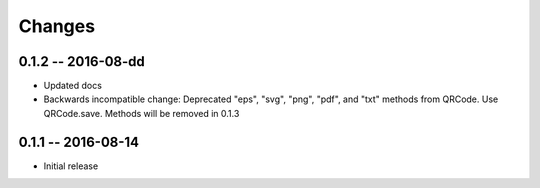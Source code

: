 Changes
=======

0.1.2 -- 2016-08-dd
-------------------
* Updated docs
* Backwards incompatible change: Deprecated "eps", "svg", "png", "pdf", and
  "txt" methods from QRCode. Use QRCode.save.
  Methods will be removed in 0.1.3


0.1.1 -- 2016-08-14
-------------------
* Initial release
